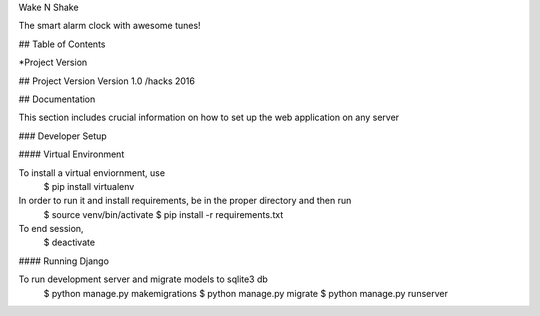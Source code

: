 Wake N Shake

The smart alarm clock with awesome tunes!


## Table of Contents

*Project Version


## Project Version
Version 1.0 /hacks 2016

## Documentation

This section includes crucial information on how to set up the web application on any server

### Developer Setup

#### Virtual Environment

To install a virtual enviornment, use
	$ pip install virtualenv 

In order to run it and install requirements, be in the proper directory and then run
	$ source venv/bin/activate
	$ pip install -r requirements.txt

To end session,
	$ deactivate

#### Running Django

To run development server and migrate models to sqlite3 db
	$ python manage.py makemigrations
	$ python manage.py migrate
	$ python manage.py runserver



